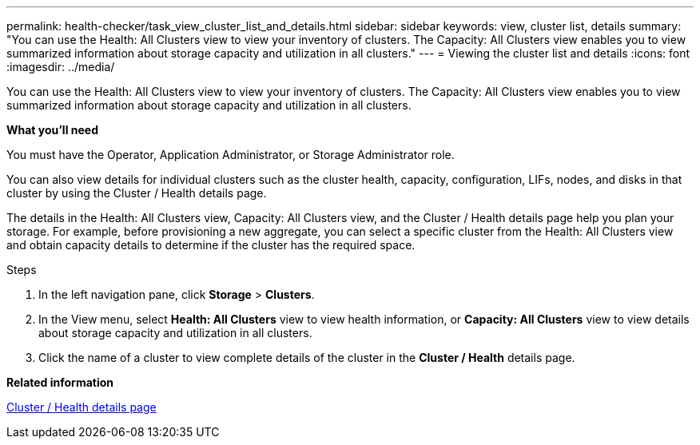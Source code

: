---
permalink: health-checker/task_view_cluster_list_and_details.html
sidebar: sidebar
keywords: view, cluster list, details
summary: "You can use the Health: All Clusters view to view your inventory of clusters. The Capacity: All Clusters view enables you to view summarized information about storage capacity and utilization in all clusters."
---
= Viewing the cluster list and details
:icons: font
:imagesdir: ../media/

[.lead]
You can use the Health: All Clusters view to view your inventory of clusters. The Capacity: All Clusters view enables you to view summarized information about storage capacity and utilization in all clusters.

*What you'll need*

You must have the Operator, Application Administrator, or Storage Administrator role.

You can also view details for individual clusters such as the cluster health, capacity, configuration, LIFs, nodes, and disks in that cluster by using the Cluster / Health details page.

The details in the Health: All Clusters view, Capacity: All Clusters view, and the Cluster / Health details page help you plan your storage. For example, before provisioning a new aggregate, you can select a specific cluster from the Health: All Clusters view and obtain capacity details to determine if the cluster has the required space.

.Steps
. In the left navigation pane, click *Storage* > *Clusters*.
. In the View menu, select *Health: All Clusters* view to view health information, or *Capacity: All Clusters* view to view details about storage capacity and utilization in all clusters.
. Click the name of a cluster to view complete details of the cluster in the *Cluster / Health* details page.

*Related information*

link:../health-checker/reference_health_cluster_details_page.html[Cluster / Health details page]
